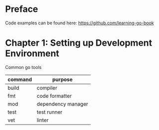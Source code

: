 * Preface 

Code examples can be found here: https://github.com/learning-go-book

* Chapter 1: Setting up Development Environment

Common go tools
| command | purpose            |
|---------+--------------------|
| build   | compiler           |
| fmt     | code formatter     |
| mod     | dependency manager |
| test    | test runner        |
| vet     | linter             |

